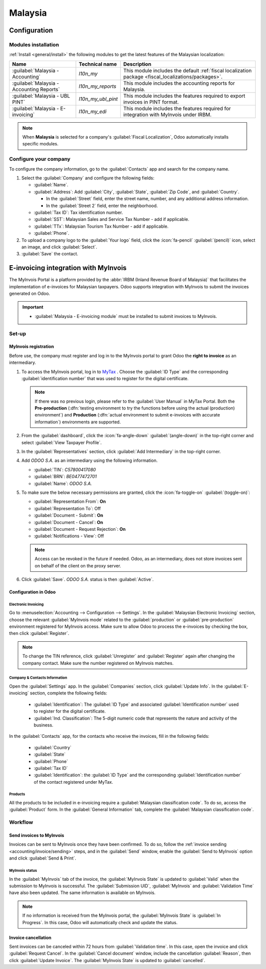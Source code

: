 ========
Malaysia
========

.. _malaysia/configuration:

Configuration
=============

.. _malaysia/configuration/modules:

Modules installation
--------------------

:ref:`Install <general/install>` the following modules to get the latest features of the Malaysian
localization:

.. list-table::
   :header-rows: 1

   * - Name
     - Technical name
     - Description
   * - :guilabel:`Malaysia - Accounting`
     - `l10n_my`
     - This module includes the default
       :ref:`fiscal localization package <fiscal_localizations/packages>`.
   * - :guilabel:`Malaysia - Accounting Reports`
     - `l10n_my_reports`
     - This module includes the accounting reports for Malaysia.
   * - :guilabel:`Malaysia - UBL PINT`
     - `l10n_my_ubl_pint`
     - This module includes the features required to export invoices in PINT format.
   * - :guilabel:`Malaysia - E-invoicing`
     - `l10n_my_edi`
     - This module includes the features required for integration with MyInvois under IRBM.

.. note::
   When **Malaysia** is selected for a company's :guilabel:`Fiscal Localization`, Odoo automatically
   installs specific modules.

.. _malaysia/configuration/company:

Configure your company
----------------------

To configure the company information, go to the :guilabel:`Contacts` app and search for the company
name.

#. Select the :guilabel:`Company` and configure the following fields:

   - :guilabel:`Name`.
   - :guilabel:`Address`: Add :guilabel:`City`, :guilabel:`State`, :guilabel:`Zip Code`, and
     :guilabel:`Country`.

     - In the :guilabel:`Street` field, enter the street name, number, and any additional address
       information.
     - In the :guilabel:`Street 2` field, enter the neighborhood.

   - :guilabel:`Tax ID`: Tax identification number.
   - :guilabel:`SST`: Malaysian Sales and Service Tax Number - add if applicable.
   - :guilabel:`TTx`: Malaysian Tourism Tax Number - add if applicable.
   - :guilabel:`Phone`.

#. To upload a company logo to the :guilabel:`Your logo` field, click the :icon:`fa-pencil`
   :guilabel:`(pencil)` icon, select an image, and click :guilabel:`Select`.

#. :guilabel:`Save` the contact.

.. _malaysia/myinvois:

E-invoicing integration with MyInvois
=====================================

The MyInvois Portal is a platform provided by the :abbr:`IRBM (Inland Revenue Board of Malaysia)`
that facilitates the implementation of e-invoices for Malaysian taxpayers.
Odoo supports integration with MyInvois to submit the invoices generated on Odoo.

.. important::
   - :guilabel:`Malaysia - E-invoicing module` must be installed to submit invoices to MyInvois.

.. _malaysia/myinvois/setup:

Set-up
------

.. _malaysia/myinvois/setup/registration:

MyInvois registration
~~~~~~~~~~~~~~~~~~~~~

Before use, the company must register and log in to the MyInvois portal to grant Odoo the
**right to invoice** as an intermediary.

.. _MyTax: https://mytax.hasil.gov.my

#. To access the MyInvois portal, log in to MyTax_ . Choose the :guilabel:`ID Type` and the
   corresponding :guilabel:`identification number` that was used to register for the digital
   certificate.

   .. note::
      If there was no previous login, please refer to the :guilabel:`User Manual` in MyTax Portal.
      Both the **Pre-production** (:dfn:`testing environment to try the functions before using the
      actual (production) environment`) and **Production** (:dfn:`actual environment to submit
      e-invoices with accurate information`) environments are supported.

#. From the :guilabel:`dashboard`, click the :icon:`fa-angle-down` :guilabel:`(angle-down)` in the
   top-right corner and select :guilabel:`View Taxpayer Profile`.

#. In the :guilabel:`Representatives` section, click :guilabel:`Add Intermediary` in the top-right
   corner.

   .. image:: malaysia/myinvois-add-intermediary.png
      :alt: MyInvois add intermediary

#. Add `ODOO S.A.` as an intermediary using the following information.

   - :guilabel:`TIN`: `C57800417080`
   - :guilabel:`BRN`: `BE0477472701`
   - :guilabel:`Name`: `ODOO S.A.`

#. To make sure the below necessary permissions are granted, click the :icon:`fa-toggle-on`
   :guilabel:`(toggle-on)`:

   - :guilabel:`Representation From`: **On**
   - :guilabel:`Representation To`: Off
   - :guilabel:`Document - Submit`: **On**
   - :guilabel:`Document - Cancel`: **On**
   - :guilabel:`Document - Request Rejection`: **On**
   - :guilabel:`Notifications - View`: Off

   .. note::
      Access can be revoked in the future if needed.
      Odoo, as an intermediary, does not store invoices sent on behalf of the client on the proxy
      server.

#. Click :guilabel:`Save`. `ODOO S.A.` status is then :guilabel:`Active`.

   .. image:: malaysia/myinvois-intermediary-active.png
      :alt: MyInvois status active

.. _malaysia/myinvois/setup/odoo:

Configuration in Odoo
~~~~~~~~~~~~~~~~~~~~~

.. _malaysia/myinvois/setup/odoo/einvoicing:

Electronic Invoicing
********************

Go to :menuselection:`Accounting --> Configuration --> Settings`. In the
:guilabel:`Malaysian Electronic Invoicing` section, choose the relevant :guilabel:`MyInvois mode`
related to the :guilabel:`production` or :guilabel:`pre-production` environment registered for
MyInvois access.
Make sure to allow Odoo to process the e-invoices by checking the box, then click
:guilabel:`Register`.

.. note::
   To change the TIN reference, click :guilabel:`Unregister` and :guilabel:`Register` again after
   changing the company contact. Make sure the number registered on MyInvois matches.

.. _malaysia/myinvois/setup/odoo/company:

Company & Contacts Information
******************************

Open the :guilabel:`Settings` app. In the :guilabel:`Companies` section, click
:guilabel:`Update Info`. In the :guilabel:`E-invoicing` section, complete the following fields:

   - :guilabel:`Identification`: The :guilabel:`ID Type` and associated
     :guilabel:`Identification number` used to register for the digital certificate.
   - :guilabel:`Ind. Classification`: The 5-digit numeric code that represents the nature and
     activity of the business.

In the :guilabel:`Contacts` app, for the contacts who receive the invoices, fill in the following
fields:

   - :guilabel:`Country`
   - :guilabel:`State`
   - :guilabel:`Phone`
   - :guilabel:`Tax ID`
   - :guilabel:`Identification`: the :guilabel:`ID Type` and the corresponding
     :guilabel:`Identification number` of the contact registered under MyTax.

.. _malaysia/myinvois/setup/odoo/product:

Products
********

All the products to be included in e-invoicing require a :guilabel:`Malaysian classification code`.
To do so, access the :guilabel:`Product` form. In the :guilabel:`General Information` tab,
complete the :guilabel:`Malaysian classification code`.

.. _malaysia/myinvois/workflow:

Workflow
--------

.. _malaysia/myinvois/workflow/sending:

Send invoices to MyInvois
~~~~~~~~~~~~~~~~~~~~~~~~~

Invoices can be sent to MyInvois once they have been confirmed. To do so, follow the
:ref:`invoice sending <accounting/invoice/sending>` steps, and in the :guilabel:`Send` window,
enable the :guilabel:`Send to MyInvois` option and click :guilabel:`Send & Print`.

.. _malaysia/myinvois/workflow/sending/status:

MyInvois status
***************

In the :guilabel:`MyInvois` tab of the invoice, the :guilabel:`MyInvois State` is updated to
:guilabel:`Valid` when the submission to MyInvois is successful. The :guilabel:`Submission UID`,
:guilabel:`MyInvois` and :guilabel:`Validation Time` have also been updated.
The same information is available on MyInvois.

.. note::
   If no information is received from the MyInvois portal, the :guilabel:`MyInvois State` is
   :guilabel:`In Progress`. In this case, Odoo will automatically check and update the status.

.. _malaysia/myinvois/workflow/cancellation:

Invoice cancellation
~~~~~~~~~~~~~~~~~~~~

Sent invoices can be canceled within 72 hours from :guilabel:`Validation time`. In this case, open
the invoice and click :guilabel:`Request Cancel`. In the :guilabel:`Cancel document` window, include
the cancellation :guilabel:`Reason`, then click :guilabel:`Update Invoice`. The
:guilabel:`MyInvois State` is updated to :guilabel:`cancelled`.
